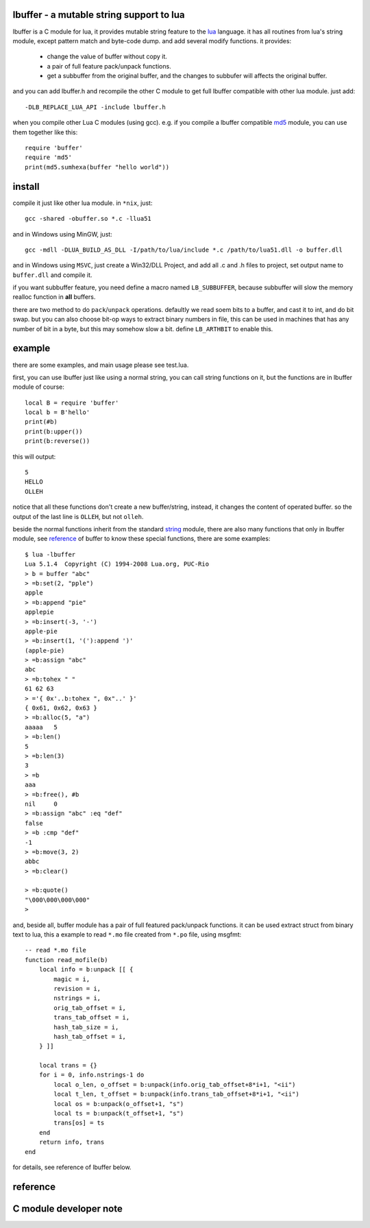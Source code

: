 lbuffer - a mutable string support to lua
=========================================

lbuffer is a C module for lua, it provides mutable string feature to
the lua_ language. it has all routines from lua's string module,
except pattern match and byte-code dump. and add several modify
functions. it provides:

    * change the value of buffer without copy it.
    * a pair of full feature pack/unpack functions.
    * get a subbuffer from the original buffer, and the changes to
      subbufer will affects the original buffer.

and you can add lbuffer.h and recompile the other C module to get full
lbuffer compatible with other lua module. just add: ::

    -DLB_REPLACE_LUA_API -include lbuffer.h

when you compile other Lua C modules (using gcc). e.g. if you compile
a lbuffer compatible md5_ module, you can use them together like
this: ::

    require 'buffer'
    require 'md5'
    print(md5.sumhexa(buffer "hello world"))


.. _lua: http://www.lua.org
.. _md5: https://github.com/keplerproject/md5


install
=======

compile it just like other lua module. in ``*nix``, just: ::

    gcc -shared -obuffer.so *.c -llua51

and in Windows using MinGW, just: ::

    gcc -mdll -DLUA_BUILD_AS_DLL -I/path/to/lua/include *.c /path/to/lua51.dll -o buffer.dll

and in Windows using ``MSVC``, just create a Win32/DLL Project, and
add all .c and .h files to project, set output name to ``buffer.dll``
and compile it.

if you want subbuffer feature, you need define a macro named
``LB_SUBBUFFER``, because subbuffer will slow the memory realloc
function in **all** buffers.

there are two method to do ``pack``/``unpack`` operations. defaultly
we read soem bits to a buffer, and cast it to int, and do bit swap.
but you can also choose bit-op ways to extract binary numbers in file,
this can be used in machines that has any number of bit in a byte, but
this may somehow slow a bit. define ``LB_ARTHBIT`` to enable this.

example
=======

there are some examples, and main usage please see test.lua.

first, you can use lbuffer just like using a normal string, you can
call string functions on it, but the functions are in lbuffer module of
course: ::

        local B = require 'buffer'
        local b = B'hello'
        print(#b)
        print(b:upper())
        print(b:reverse())

this will output: ::

    5
    HELLO
    OLLEH

notice that all these functions don't create a new buffer/string,
instead, it changes the content of operated buffer. so the output of
the last line is ``OLLEH``, but not ``olleh``.

beside the normal functions inherit from the standard string_ module,
there are also many functions that only in lbuffer module, see
reference_ of buffer to know these special functions, there are some
examples: ::
    
    $ lua -lbuffer
    Lua 5.1.4  Copyright (C) 1994-2008 Lua.org, PUC-Rio
    > b = buffer "abc"
    > =b:set(2, "pple")
    apple
    > =b:append "pie"
    applepie
    > =b:insert(-3, '-')
    apple-pie
    > =b:insert(1, '('):append ')'
    (apple-pie)
    > =b:assign "abc"
    abc
    > =b:tohex " "
    61 62 63
    > ='{ 0x'..b:tohex ", 0x"..' }'
    { 0x61, 0x62, 0x63 }
    > =b:alloc(5, "a")
    aaaaa   5
    > =b:len()
    5
    > =b:len(3)
    3
    > =b
    aaa
    > =b:free(), #b
    nil     0
    > =b:assign "abc" :eq "def"
    false
    > =b :cmp "def"
    -1
    > =b:move(3, 2)
    abbc
    > =b:clear()

    > =b:quote()
    "\000\000\000\000"
    >

.. _string: http://www.lua.org/manual/5.1/manual.html#5.4


and, beside all, buffer module has a pair of full featured pack/unpack
functions. it can be used extract struct from binary text to lua, this
a example to read ``*.mo`` file created from ``*.po`` file, using
msgfmt: ::

    -- read *.mo file
    function read_mofile(b)
        local info = b:unpack [[ {
            magic = i,
            revision = i,
            nstrings = i,
            orig_tab_offset = i,
            trans_tab_offset = i,
            hash_tab_size = i,
            hash_tab_offset = i,
        } ]]

        local trans = {}
        for i = 0, info.nstrings-1 do
            local o_len, o_offset = b:unpack(info.orig_tab_offset+8*i+1, "<ii")
            local t_len, t_offset = b:unpack(info.trans_tab_offset+8*i+1, "<ii")
            local os = b:unpack(o_offset+1, "s")
            local ts = b:unpack(t_offset+1, "s")
            trans[os] = ts
        end
        return info, trans
    end

for details, see reference of lbuffer below.


reference
=========

.. _reference:

C module developer note
=======================
